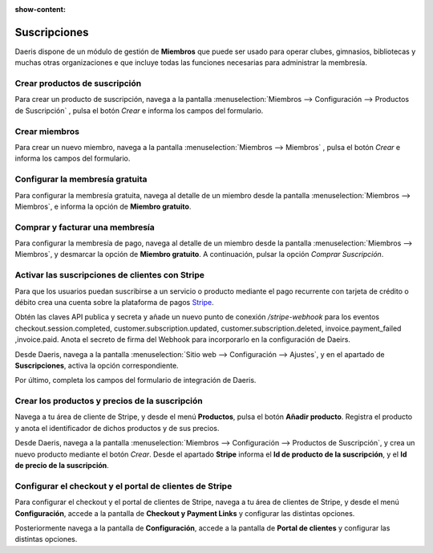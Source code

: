 :show-content:

=====================
Suscripciones
=====================
..
   .. image:: suscripciones/suscripciones.svg
      :align: center
      :width: 150
      :alt: Chat

Daeris dispone de un módulo de gestión de **Miembros** que puede ser usado para operar clubes,
gimnasios, bibliotecas y muchas otras organizaciones e que incluye todas las funciones necesarias para administrar la membresía.

Crear productos de suscripción
================================

Para crear un producto de suscripción, navega a la pantalla :menuselection:`Miembros --> Configuración --> Productos de Suscripción`
, pulsa el botón *Crear* e informa los campos del formulario.

.. seealso::
   * :ref:`ventas/suscripciones/crear_productos`

Crear miembros
================

Para crear un nuevo miembro, navega a la pantalla :menuselection:`Miembros --> Miembros` , pulsa el botón *Crear*
e informa los campos del formulario.

.. seealso::
   * :ref:`ventas/suscripciones/crear_miembros`

Configurar la membresía gratuita
==================================

Para configurar la membresía gratuita, navega al detalle de un miembro desde la pantalla :menuselection:`Miembros --> Miembros`,
e informa la opción de **Miembro gratuito**.

.. seealso::
   * :ref:`ventas/suscripciones/miembro_gratuito`

Comprar y facturar una membresía
=================================
Para configurar la membresía de pago, navega al detalle de un miembro desde la pantalla :menuselection:`Miembros --> Miembros`,
y desmarcar la opción de **Miembro gratuito**. A continuación, pulsar la opción *Comprar Suscripción*.

.. seealso::
   * :ref:`ventas/suscripciones/comprar_membresia`

Activar las suscripciones de clientes con Stripe
=================================================

Para que los usuarios puedan suscribirse a un servicio o producto mediante el pago recurrente con tarjeta de
crédito o débito crea una cuenta sobre la plataforma de pagos `Stripe <https://stripe.com/es>`__.

Obtén las claves API publica y secreta y añade un nuevo punto de conexión `/stripe-webhook`
para los eventos checkout.session.completed, customer.subscription.updated, customer.subscription.deleted, invoice.payment_failed ,invoice.paid.
Anota el secreto de firma del Webhook para incorporarlo en la configuración de Daeirs.

Desde Daeris, navega a la pantalla :menuselection:`Sitio web --> Configuración --> Ajustes`, y en el
apartado de **Suscripciones**, activa la opción correspondiente.

Por último, completa los campos del formulario de integración de Daeris.

.. seealso::
   * :ref:`ventas/suscripciones/activar_stripe`

Crear los productos y precios de la suscripción
================================================

Navega a tu área de cliente de Stripe, y desde el menú **Productos**, pulsa el botón **Añadir producto**.
Registra el producto y anota el identificador de dichos productos y de sus precios.

Desde Daeris, navega a la pantalla :menuselection:`Miembros --> Configuración --> Productos de Suscripción`,
y crea un nuevo producto mediante el botón *Crear*. Desde el apartado **Stripe** informa el **Id de producto de la suscripción**,
y el  **Id de precio de la suscripción**.

.. seealso::
   * :ref:`ventas/suscripciones/crear_productos_stripe`

Configurar el checkout y el portal de clientes de Stripe
=========================================================

Para configurar el checkout y el portal de clientes de Stripe, navega a tu área de clientes de Stripe, y desde
el menú **Configuración**, accede a la pantalla de **Checkout y Payment Links** y configurar las distintas opciones.

Posteriormente navega a la pantalla de **Configuración**, accede a la pantalla de **Portal de clientes** y configurar las distintas opciones.

.. seealso::
   * :ref:`ventas/suscripciones/configurar_stripe`
